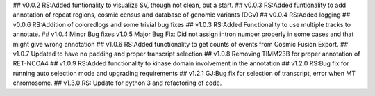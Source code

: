 ## v0.0.2
RS:Added funtionality to visualize SV, though not clean, but a start.
## v0.0.3
RS:Added funtionality to add annotation of repeat regions, cosmic census and database of genomic variants (DGv)
## v0.0.4
RS:Added logging
## v0.0.6
RS:Addition of coloredlogs and some trivial bug fixes
## v1.0.3
RS:Added Functionality to use multiple tracks to annotate.
## v1.0.4
Minor Bug fixes
v1.0.5
Major Bug Fix:
Did not assign intron number properly in some cases and that might give wrong annotation
## v1.0.6
RS:Added functionality to get counts of events from Cosmic Fusion Export.
## v1.0.7
Updated to have no padding and proper transcript selection
## v1.0.8
Removing TIMM23B for proper annotation of RET-NCOA4
## v1.0.9
RS:Added functionality to kinase domain involvement in the annotation
## v1.2.0
RS:Bug fix for running auto selection mode and upgrading requirements
## v1.2.1
GJ:Bug fix for selection of transcript, error when MT chromosome. 
## v1.3.0
RS: Update for python 3 and refactoring of code.
